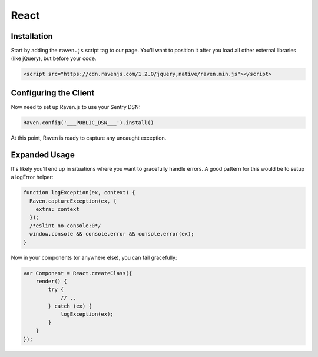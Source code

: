 React
=====

Installation
------------

Start by adding the ``raven.js`` script tag to our page. You'll want to position it
after you load all other external libraries (like jQuery), but before your code.

.. sourcecode:: html

    <script src="https://cdn.ravenjs.com/1.2.0/jquery,native/raven.min.js"></script>

Configuring the Client
----------------------

Now need to set up Raven.js to use your Sentry DSN:

.. code-block:: javascript

    Raven.config('___PUBLIC_DSN___').install()

At this point, Raven is ready to capture any uncaught exception.

Expanded Usage
--------------

It's likely you'll end up in situations where you want to gracefully
handle errors. A good pattern for this would be to setup a logError helper:

.. code-block:: javascript

    function logException(ex, context) {
      Raven.captureException(ex, {
        extra: context
      });
      /*eslint no-console:0*/
      window.console && console.error && console.error(ex);
    }

Now in your components (or anywhere else), you can fail gracefully:

.. code-block:: javascript

    var Component = React.createClass({
        render() {
            try {
                // ..
            } catch (ex) {
                logException(ex);
            }
        }
    });
